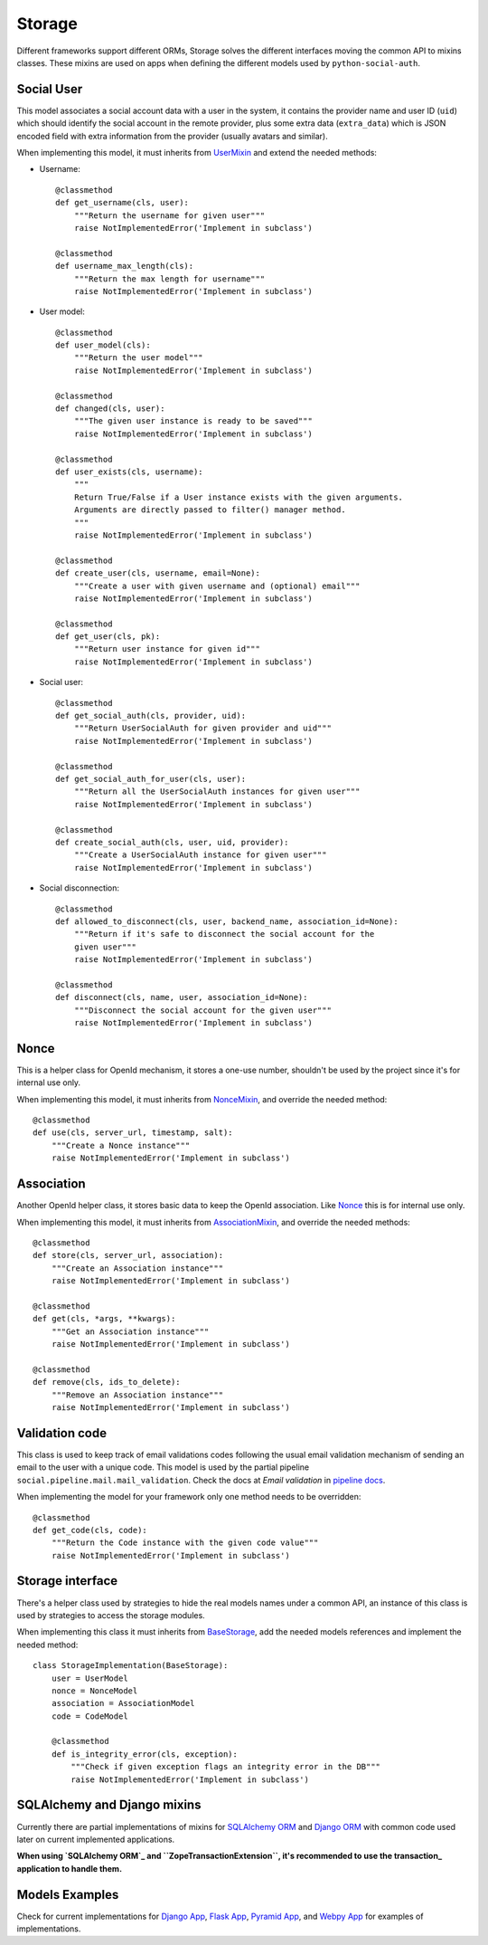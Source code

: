 Storage
=======

Different frameworks support different ORMs, Storage solves the different
interfaces moving the common API to mixins classes. These mixins are used on
apps when defining the different models used by ``python-social-auth``.


Social User
-----------

This model associates a social account data with a user in the system, it
contains the provider name and user ID (``uid``) which should identify the
social account in the remote provider, plus some extra data (``extra_data``)
which is JSON encoded field with extra information from the provider (usually
avatars and similar).

When implementing this model, it must inherits from UserMixin_ and extend the
needed methods:

* Username::

    @classmethod
    def get_username(cls, user):
        """Return the username for given user"""
        raise NotImplementedError('Implement in subclass')

    @classmethod
    def username_max_length(cls):
        """Return the max length for username"""
        raise NotImplementedError('Implement in subclass')

* User model::

    @classmethod
    def user_model(cls):
        """Return the user model"""
        raise NotImplementedError('Implement in subclass')

    @classmethod
    def changed(cls, user):
        """The given user instance is ready to be saved"""
        raise NotImplementedError('Implement in subclass')

    @classmethod
    def user_exists(cls, username):
        """
        Return True/False if a User instance exists with the given arguments.
        Arguments are directly passed to filter() manager method.
        """
        raise NotImplementedError('Implement in subclass')

    @classmethod
    def create_user(cls, username, email=None):
        """Create a user with given username and (optional) email"""
        raise NotImplementedError('Implement in subclass')

    @classmethod
    def get_user(cls, pk):
        """Return user instance for given id"""
        raise NotImplementedError('Implement in subclass')

* Social user::

    @classmethod
    def get_social_auth(cls, provider, uid):
        """Return UserSocialAuth for given provider and uid"""
        raise NotImplementedError('Implement in subclass')

    @classmethod
    def get_social_auth_for_user(cls, user):
        """Return all the UserSocialAuth instances for given user"""
        raise NotImplementedError('Implement in subclass')

    @classmethod
    def create_social_auth(cls, user, uid, provider):
        """Create a UserSocialAuth instance for given user"""
        raise NotImplementedError('Implement in subclass')

* Social disconnection::

    @classmethod
    def allowed_to_disconnect(cls, user, backend_name, association_id=None):
        """Return if it's safe to disconnect the social account for the
        given user"""
        raise NotImplementedError('Implement in subclass')

    @classmethod
    def disconnect(cls, name, user, association_id=None):
        """Disconnect the social account for the given user"""
        raise NotImplementedError('Implement in subclass')


Nonce
-----

This is a helper class for OpenId mechanism, it stores a one-use number,
shouldn't be used by the project since it's for internal use only.

When implementing this model, it must inherits from NonceMixin_, and override
the needed method::

    @classmethod
    def use(cls, server_url, timestamp, salt):
        """Create a Nonce instance"""
        raise NotImplementedError('Implement in subclass')


Association
-----------

Another OpenId helper class, it stores basic data to keep the OpenId
association. Like Nonce_ this is for internal use only.

When implementing this model, it must inherits from AssociationMixin_, and
override the needed methods::

    @classmethod
    def store(cls, server_url, association):
        """Create an Association instance"""
        raise NotImplementedError('Implement in subclass')

    @classmethod
    def get(cls, *args, **kwargs):
        """Get an Association instance"""
        raise NotImplementedError('Implement in subclass')

    @classmethod
    def remove(cls, ids_to_delete):
        """Remove an Association instance"""
        raise NotImplementedError('Implement in subclass')


Validation code
---------------

This class is used to keep track of email validations codes following the usual
email validation mechanism of sending an email to the user with a unique code.
This model is used by the partial pipeline ``social.pipeline.mail.mail_validation``.
Check the docs at *Email validation* in `pipeline docs`_.

When implementing the model for your framework only one method needs to be
overridden::

    @classmethod
    def get_code(cls, code):
        """Return the Code instance with the given code value"""
        raise NotImplementedError('Implement in subclass')


Storage interface
-----------------

There's a helper class used by strategies to hide the real models names under
a common API, an instance of this class is used by strategies to access the
storage modules.

When implementing this class it must inherits from BaseStorage_, add the needed
models references and implement the needed method::

    class StorageImplementation(BaseStorage):
        user = UserModel
        nonce = NonceModel
        association = AssociationModel
        code = CodeModel

        @classmethod
        def is_integrity_error(cls, exception):
            """Check if given exception flags an integrity error in the DB"""
            raise NotImplementedError('Implement in subclass')


SQLAlchemy and Django mixins
----------------------------

Currently there are partial implementations of mixins for `SQLAlchemy ORM`_ and
`Django ORM`_ with common code used later on current implemented applications.

**When using `SQLAlchemy ORM`_ and ``ZopeTransactionExtension``, it's
recommended to use the transaction_ application to handle them.**

Models Examples
---------------

Check for current implementations for `Django App`_, `Flask App`_, `Pyramid
App`_, and `Webpy App`_ for examples of implementations.


.. _UserMixin: https://github.com/omab/python-social-auth/blob/master/social/storage/base.py#L15
.. _NonceMixin: https://github.com/omab/python-social-auth/blob/master/social/storage/base.py#L149
.. _AssociationMixin: https://github.com/omab/python-social-auth/blob/master/social/storage/base.py#L161
.. _BaseStorage: https://github.com/omab/python-social-auth/blob/master/social/storage/base.py#L201
.. _SQLAlchemy ORM: https://github.com/omab/python-social-auth/blob/master/social/storage/sqlalchemy_orm.py
.. _Django ORM: https://github.com/omab/python-social-auth/blob/master/social/storage/django_orm.py
.. _Django App: https://github.com/omab/python-social-auth/blob/master/social/apps/django_app/default/models.py
.. _Flask App: https://github.com/omab/python-social-auth/blob/master/social/apps/flask_app/models.py
.. _Pyramid App: https://github.com/omab/python-social-auth/blob/master/social/apps/pyramid_app/models.py
.. _Webpy App: https://github.com/omab/python-social-auth/blob/master/social/apps/webpy_app/models.py
.. _pipeline docs: pipeline.html#email-validation
.. _transaction: https://pypi.python.org/pypi/transaction
